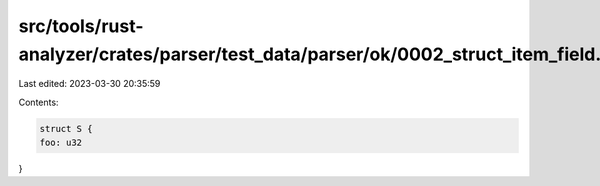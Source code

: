 src/tools/rust-analyzer/crates/parser/test_data/parser/ok/0002_struct_item_field.rs
===================================================================================

Last edited: 2023-03-30 20:35:59

Contents:

.. code-block:: rs

    struct S {
    foo: u32
}


